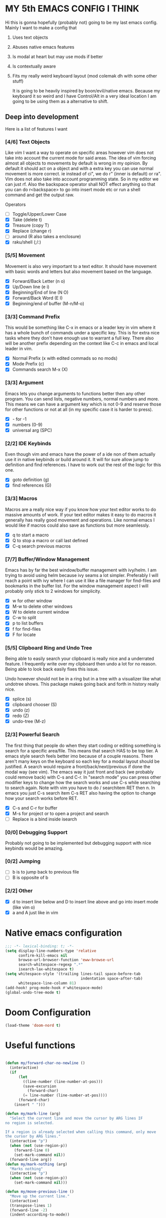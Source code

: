 * MY 5th EMACS CONFIG I THINK

Hi this is gonna hopefully (probably not) going to be my last emacs config.
Mainly I want to make a config that

1. Uses text objects
2. Abuses native emacs features
3. Is modal at heart but may use mods if better
4. Is contextually aware
5. Fits my really weird keyboard layout (mod colemak dh with some other stuff)

   It is going to be heavily inspired by boon/evil/native emacs. Because my
   keyboard it so weird and I have Control/Alt in a very ideal location I am
   going to be using them as a alternative to shift.

** Deep into development

Here is a list of features I want

*** [4/6] Text Objects

Like vim I want a way to operate on specific areas however vim does not take
into account the current mode for said areas. The idea of vim forcing almost
all objects to movements by default is wrong in my opinion. By default it
should act on a object and with a extra key you can use normal movement is
more correct. ie instead of ci", we do r" (inner is default) or ra". Vim does
not also take into account programming state. So in my editor we can just rf.
Also the backspace operator shall NOT effect anything so that you can do
r<backspace> to go into insert mode etc or run a shell command and get the
output raw.

Operators
- [ ] Toggle/Upper/Lower Case
- [X] Take (delete t)
- [X] Treasure (copy T)
- [X] Replace (change r)
- [ ] around (R also takes a enclosure)
- [X] raku/shell (;/:)

*** [5/5] Movement

Movement is also very important to a text editor. It should have movement with
basic words and letters but also movement based on the language.

- [X] Forward/Back Letter (n o)
- [X] Up/Down line (e i)
- [X] Beginning/End of line (N O)
- [X] Forward/Back Word (E I)
- [X] Beginning/end of buffer (M-n/M-o)

*** [3/3] Command Prefix

This would be something like C-x in emacs or a leader key in vim where it has a
whole bunch of commands under a specific key. This is for extra nice tasks where
they don't have enough use to warrant a full key. There also will be another
prefix depending on the context like C-c in emacs and local leader in vim.

- [X] Normal Prefix (x with edited commads so no mods)
- [X] Mode Prefix (c)
- [X] Commands search M-x (X)

*** [3/3] Argument

Emacs lets you change arguments to functions better then any other program. You
can send lists, negative numbers, normal numbers and more. This means we can
have a argument key which is not 0-9 and reserve those for other functions or
not at all (in my specific case it is harder to press).

- [X] - for -1
- [X] numbers (0-9)
- [X] universal arg (SPC)

*** [2/2] IDE Keybinds

Even though vim and emacs have the power of a ide non of them actually use it in
native keybinds or build around it. It will for sure allow jump to definition
and find references. I have to work out the rest of the logic for this one.

- [X] goto definition (g)
- [X] find references (G)

*** [3/3] Macros

Macros are a really nice way if you know how your text editor works to do
massive amounts of work. If your text editor makes it easy to do macros it
generally has really good movement and operations. Like normal emacs I would
like if macros could also save as functions but more seamlessly.

- [X] q to start a macro
- [X] Q to stop a macro or call last defined
- [X] C-q search previous macros

*** [7/7] Buffer/Window Management

Emacs has by far the best window/buffer management with ivy/helm. I am trying to
avoid using helm because ivy seams a lot simpler. Preferably I will reach a
point with ivy where I can use it like a file manager for find-files and
bookmarks in the buffer list. For the window management aspect I will probably
only stick to 2 windows for simplicity.

- [X] w for other window
- [X] M-w to delete other windows
- [X] W to delete current window
- [X] C-w to split
- [X] p to list buffers
- [X] f for find-files
- [X] F for locate

*** [5/5] Clipboard Ring and Undo Tree

Being able to easily search your clipboard is really nice and a underrated
feature. I frequently write over my clipboard then undo a lot for no reason.
Being able to look back easily fixes this issue.

Undo however should not be in a ring but in a tree with a visualizer like what
undotree shows. This package makes going back and forth in history really nice.

- [X] splice (s)
- [X] clipboard chooser (S)
- [X] undo (z)
- [X] redo (Z)
- [X] undo-tree (M-z)

*** [2/3] Powerful Search

The first thing that people do when they start coding or editing something is
search for a specific area/file. This means that search HAS to be top tier. A
emacs style search feels better imo because of a couple reasons. There aren't
many keys on the keyboard so each key for a modal layout should be justified. A
search would require a front/back/next/previous if done the modal way (see vim).
The emacs way it just front and back (we probably could remove back) with C-s
and C-r. In "search mode" you can press other modifier keys to change how the
search works and use C-s while searching to search again. Note with vim you have
to do / searchitem RET then n. In emacs you just C-s search item C-s RET also
having the option to change how your search works before RET.

- [X] C-s and C-r for buffer
- [X] M-s for project or to open a project and search
- [ ] Replace is a bind inside isearch

*** [0/0] Debugging Support

Probably not going to be implemented but debugging support with nice keybinds
would be amazing.

*** [0/2] Jumping

- [ ] b is to jump back to previous file
- [ ] B is opposite of b

*** [2/2] Other

- [X] d to insert line below and D to insert line above and go into insert mode
  (like vim o)
- [X] a and A just like in vim

* Native emacs configuration

#+BEGIN_SRC emacs-lisp
;;; -*- lexical-binding: t; -*-
(setq display-line-numbers-type 'relative
      confirm-kill-emacs nil
      browse-url-browser-function 'eww-browse-url
      search-whitespace-regexp ".*"
      isearch-lax-whitespace t)
(setq whitespace-style '(trailing lines-tail space-before-tab
                                  indentation space-after-tab)
      whitespace-line-column 81)
(add-hook! prog-mode-hook #'whitespace-mode)
(global-undo-tree-mode t)
#+END_SRC

* Doom Configuration

#+BEGIN_SRC emacs-lisp
(load-theme 'doom-nord t)
#+END_SRC

* Useful functions

#+BEGIN_SRC emacs-lisp

(defun my/forward-char-no-newline ()
  (interactive)
  (if
      (let
        ((line-number (line-number-at-pos)))
        (save-excursion
          (forward-char)
        (= line-number (line-number-at-pos))))
      (forward-char)
    (insert " ")))

(defun my/mark-line (arg)
  "Select the current line and move the cursor by ARG lines IF
no region is selected.

If a region is already selected when calling this command, only move
the cursor by ARG lines."
  (interactive "p")
  (when (not (use-region-p))
    (forward-line 0)
    (set-mark-command nil))
  (forward-line arg))
(defun my/mark-nothing (arg)
  "Marks nothing"
  (interactive "p")
  (when (not (use-region-p))
    (set-mark-command nil)))

(defun my/move-previous-line ()
  "Move up the current line."
  (interactive)
  (transpose-lines 1)
  (forward-line -2)
  (indent-according-to-mode))

(defun my/move-next-line ()
  "Move down the current line."
  (interactive)
  (forward-line 1)
  (transpose-lines 1)
  (forward-line -1)
  (indent-according-to-mode))

(defun my/run-perl-on-region (value)
    (interactive "sPerl: ")
    (shell-command-on-region
     (region-beginning)
     (region-end)
     (if (eq (region-beginning) (region-end))
         (concat "perl -E '" value "'")
       (concat "perl -pE '" value "'"))
     (buffer-substring (region-beginning) (region-end))
     t
     "*perl errors*"
     nil))

(defun my/run-shell-on-region (value)
  (interactive "s shell: ")
  (shell-command-on-region
   (region-beginning)
   (region-end)
   (concat "sh -c '" value "'")
   (buffer-substring (region-beginning) (region-end))
   t
   "*shell errors*"
   nil))

(defvar fun nil)
(defmacro movement-selection-wrapper (wrappee)
  "Wrapper around a function that adds set-mark-command. "
  (setq fun (eval wrappee))
  (let* ((wrapper (intern (concat (symbol-name fun) "-selection-wrapper")))
        (arglist (make-symbol "arglist")))
  `(defun ,wrapper (&rest ,arglist)
     ,(concat (documentation fun) "\n But I do something more.")
     ,(interactive-form fun)
     (progn
       (set-mark-command nil)
       (apply (quote ,fun) ,arglist)))))

(defun generate-movement-objects (movement)
  (setq result nil)
  (dolist (value movement result)
    (setq result
          (let* ((key (car value))
                (fun (car (cdr value)))
                (thing (movement-selection-wrapper fun)))
            (cons `(,key
                    ,thing)
                  result)))))

(defun my/find-next-char (arg char)
  "Goes to next char. Negitive argument reverses the direction. "
  (interactive "p\ncChar: ")
  (if (> arg 0) (forward-char) (backward-char))
  (search-forward (char-to-string char) nil nil arg)
  (when (> arg 0) (backward-char)))

(defun my/find-previous-char (arg char)
  "Goes to previous char. Negitive argument reverses the direction. "
  (interactive "p\ncChar: ")
  (my/find-next-char (* arg -1) char))

(defun my/till-next-char (arg char)
  "Goes to the character before char. Negitive argument reverses the direction. "
  (interactive "p\ncChar: ")
  (if (> arg 0) (forward-char) (backward-char))
  (my/find-next-char arg char)
  (if (> 0 arg) (forward-char) (backward-char)))

(defun my/till-previous-char (arg char)
  "Goes to previous char. Negitive argument reverses the direction. "
  (interactive "p\ncChar: ")
  (my/till-next-char (* arg -1) char))

;; Credit to boon https://github.com/jyp/boon for this code (also partly god mode)
(defun boon-god-control-swap (event)
  "Swap the control 'bit' in EVENT, unless C-c <event> is a prefix reserved for modes."
  (interactive (list (read-key)))
  (cond
   ((memq event '(9 13 ?{ ?} ?\[ ?\] ?$ ?& ?= ?< ?> ?: ?\; ?/ ?? ?. ?, ?' ?\" )) event)
   ((<= event 27) (+ 96 event))
   ((not (eq 0 (logand (lsh 1 26) event))) (logxor (lsh 1 26) event))
   (t (list 'control event))))

(defun boon-c-god (arg)
  "Input a key sequence, prepending C- to each key (unless such
key is already reserved for minor mode, see
`boon-god-control-swap'), and run the command bound to that
sequence."
  (interactive "P")
  (let ((keys '((control c)))
        (binding (key-binding (kbd "C-c")))
        (key-vector (kbd "C-c"))
        (prompt "C-c-"))
    (while (and binding
                (or (eq binding 'mode-specific-command-prefix)
                    ;; if using universal prefix, the above will happen.
                    (not (commandp binding))))
      (let ((key (read-key (format "%s" prompt))))
        (if (eq key ?h) (describe-bindings key-vector) ;; h -> show help
          (push (boon-god-control-swap key) keys)
          (setq key-vector (vconcat (reverse keys)))
          (setq prompt (key-description key-vector))
          (setq binding (key-binding key-vector)))))
    (cond
     ((not binding) (error "No command bound to %s" prompt))
     ((commandp binding)
      (let ((current-prefix-arg arg)) (call-interactively binding)))
     (t (error "Key not bound to a command: %s" binding)))))

(defun my/replace-char (char)
  "Replaces the current char with a new char. "
  (interactive "cChar: ")
  (delete-char 1)
  (insert-char char)
  (backward-char)
  (ryo-modal-mode t))

#+END_SRC

#+RESULTS:
: my/mark-inbetween

* Loading Packages

#+BEGIN_SRC emacs-lisp
(use-package! expand-region)
(use-package! key-chord
  :config (key-chord-mode 1))
#+END_SRC

#+BEGIN_SRC emacs-lisp
(after! counsel
  (setq ivy-use-virtual-buffers t)
  ;; Bind C-k to kill buffer from `ivy-switch-buffer'
  (defun ivy-kill-buffer ()
    (interactive)
    (ivy-set-action 'kill-buffer)
    (ivy-call))

  (define-key ivy-minibuffer-map (kbd "C-k") #'ivy-kill-buffer)

  (defun ivy-delete-file ()
    (interactive)
    (ivy-set-action 'counsel-find-file-delete)
    (ivy-call))

  (define-key ivy-minibuffer-map (kbd "C-d") #'ivy-delete-file)
  (define-key ivy-minibuffer-map (kbd "C-s") #'ivy-immediate-done)
  (define-key ivy-minibuffer-map (kbd "C-r") #'ivy-alt-done)
  (define-key ivy-minibuffer-map (kbd "RET") #'ivy-alt-done)
  (define-key ivy-minibuffer-map (kbd "C-n") #'ivy-next-line)
  (define-key ivy-minibuffer-map (kbd "C-t") #'ivy-previous-line))
#+END_SRC

* RYO

#+BEGIN_SRC emacs-lisp
(after! ryo-modal
  (define-globalized-minor-mode my-global-ryo-mode ryo-modal-mode
    (lambda ()
      (unless
          (or (minibufferp)
              (string= major-mode "vterm-mode")
              (string= major-mode "magit-mode"))
        (ryo-modal-mode 1))))

  (my-global-ryo-mode 1)
  (map! "C-t" 'ryo-modal-mode
        "M-t" '+vterm/toggle)
  (key-chord-define-global "aa" 'ryo-modal-mode)
  (define-key key-translation-map (kbd "ESC") (kbd "C-t"))
  (let* ((movement
         '(("n" backward-char)
           ("e" next-line)
           ("i" previous-line)
           ("o" forward-char)
           ("E" crux-move-beginning-of-line)
           ("N" backward-word)
           ("O" forward-word)
           ("I" end-of-line)
           ("M-n" beginning-of-buffer)
           ("M-o" end-of-buffer)
           ("y" my/find-next-char)
           ("Y" my/find-previous-char)
           ("u" my/till-next-char)
           ("U" my/till-previous-char)
           ))
        (text-objects
         `(("s" er/mark-symbol :name "Symbol")
           ("SPC" my/mark-line :name "Line")
           ("q" er/mark-inside-quotes :name "Quotes")
           ("Q" er/mark-outside-quotes :name "Quotes (outside)")
           ("p" er/mark-inside-pairs :name "Pairs")
           ("P" er/mark-outside-pairs :name "Pairs (outside)")
           ("b" mark-whole-buffer :name "Buffer")
           ("<backspace>" my/mark-nothing :name "Nothing")
           ;; TODO: Add ',",{,(,[ and <
           ,@(generate-movement-objects movement))))
    (eval `(ryo-modal-keys
            ("v" ,text-objects)
            ("$" ,text-objects :then '(my/run-shell-on-region))
            ("t" ,text-objects :then '(kill-region))
            ("r" ,text-objects :then '(kill-region) :exit t)
            ("T" ,text-objects :then '(kill-ring-save))
            ("/" ,text-objects :then '(comment-or-uncomment-region))
            ,@movement)))
  (after! org
   (ryo-modal-keys
    ("|" org-fill-paragraph)))
  (ryo-modal-keys
   ;; Random stuff
   ("q" kmacro-end-or-call-macro)
   ("Q" kmacro-start-macro-or-insert-counter)
   ("C-q" counsel-kmacro)
   ("m" set-mark-command)
   ("M-E" crux-duplicate-current-line-or-region)
   ("M-e" my/move-next-line)
   ("M-i" my/move-previous-line)
   ("M-I" crux-duplicate-current-line-or-region)
   ("M-d" crux-smart-open-line)
   ("C-d" crux-smart-open-line-above)
   ("c" boon-c-god)
   ("h" my/replace-char)
   ("k" kill-this-buffer)

   ;; insert mode stuff
   ("d" crux-smart-open-line :exit t)
   ("D" crux-smart-open-line-above :exit t)
   ("a" my/forward-char-no-newline :exit t)
   ("A" end-of-line :exit t)

   ;; Buffer stuff
   ("f" find-file)
   ("F" counsel-locate)
   ("b" crux-switch-to-previous-buffer)
   ("C-f" +ivy/projectile-find-file)
   ("M-f" find-file-other-window)

   ("p" counsel-switch-buffer)
   ("P" counsel-projectile)
   ("C-p" counsel-projectile-switch-to-buffer)
   ("M-p" counsel-switch-buffer-other-window)

   ("M-s" +ivy/project-search)

   ;; undo
   ("z" undo)
   ("Z" undo-redo)
   ("M-z" undo-tree-visualize)

   ;; IDE stuff
   ("g" +lookup/definition)
   ("G" +lookup/references)
   ("M" exchange-point-and-mark)
   ("W" delete-other-windows)

   ;; Changing commands
   ("j" crux-top-join-line)
   ("s" yank)
   ("S" counsel-yank-pop))

  (ryo-modal-keys
   ;; First argument to ryo-modal-keys may be a list of keywords.
   ;; These keywords will be applied to all keybindings.
   (:norepeat t)
   ("SPC" universal-argument)
   ("-" "-")
   ("0" "C-0")
   ("1" "C-1")
   ("2" "C-2")
   ("3" "C-3")
   ("4" "C-4")
   ("5" "C-5")
   ("6" "C-6")
   ("7" "C-7")
   ("8" "C-8")
   ("9" "C-9"))

  (ryo-modal-key
   "x" '(("s" save-buffer)
         ("b" ibuffer)
         ("t" +vterm/toggle)
         ("x" counsel-M-x)
         ("k" save-buffers-kill-terminal)
         ("g" magit-status)
         ("c" +ivy/compile)
         ("o" crux-open-with)
         ("r" crux-rename-file-and-buffer)
         ("d" crux-delete-file-and-buffer)))

  (ryo-modal-key
   "w" '(("w" crux-other-window-or-switch-buffer)
         ("t" +workspace/close-window-or-workspace)
         ("s" split-window-right)
         ("o" delete-other-windows))))
#+END_SRC

#+RESULTS:
| w | crux-other-window-or-switch-buffer   |
| t | +workspace/close-window-or-workspace |
| s | split-window-right                   |
| o | delete-other-windows                 |
